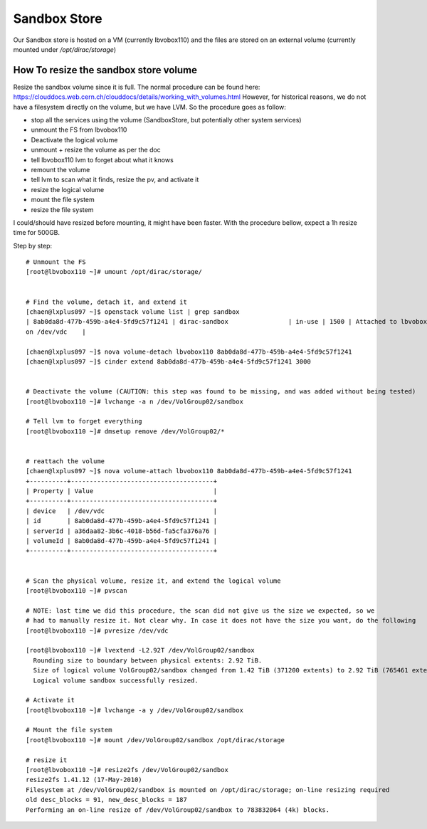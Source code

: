 =============
Sandbox Store
=============

Our Sandbox store is hosted on a VM (currently lbvobox110) and the files are stored on an external volume (currently mounted under `/opt/dirac/storage`)


How To resize the sandbox store volume
======================================

Resize the sandbox volume since it is full. The normal procedure can be found here:
https://clouddocs.web.cern.ch/clouddocs/details/working_with_volumes.html
However, for historical reasons, we do not have a filesystem directly on the volume, but we have LVM. So the
procedure goes as follow:

* stop all the services using the volume (SandboxStore, but potentially other system services)
* unmount the FS from lbvobox110
* Deactivate the logical volume
* unmount + resize the volume as per the doc
* tell lbvobox110 lvm to forget about what it knows
* remount the volume
* tell lvm to scan what it finds, resize the pv, and activate it
* resize the logical volume
* mount the file system
* resize the file system

I could/should have resized before mounting, it might have been faster. With the procedure bellow, expect a 1h resize time for 500GB.

Step by step::

  # Unmount the FS
  [root@lbvobox110 ~]# umount /opt/dirac/storage/


  # Find the volume, detach it, and extend it
  [chaen@lxplus097 ~]$ openstack volume list | grep sandbox
  | 8ab0da8d-477b-459b-a4e4-5fd9c57f1241 | dirac-sandbox                | in-use | 1500 | Attached to lbvobox110
  on /dev/vdc    |

  [chaen@lxplus097 ~]$ nova volume-detach lbvobox110 8ab0da8d-477b-459b-a4e4-5fd9c57f1241
  [chaen@lxplus097 ~]$ cinder extend 8ab0da8d-477b-459b-a4e4-5fd9c57f1241 3000


  # Deactivate the volume (CAUTION: this step was found to be missing, and was added without being tested)
  [root@lbvobox110 ~]# lvchange -a n /dev/VolGroup02/sandbox

  # Tell lvm to forget everything
  [root@lbvobox110 ~]# dmsetup remove /dev/VolGroup02/*


  # reattach the volume
  [chaen@lxplus097 ~]$ nova volume-attach lbvobox110 8ab0da8d-477b-459b-a4e4-5fd9c57f1241
  +----------+--------------------------------------+
  | Property | Value                                |
  +----------+--------------------------------------+
  | device   | /dev/vdc                             |
  | id       | 8ab0da8d-477b-459b-a4e4-5fd9c57f1241 |
  | serverId | a36daa82-3b6c-4018-b56d-fa5cfa376a76 |
  | volumeId | 8ab0da8d-477b-459b-a4e4-5fd9c57f1241 |
  +----------+--------------------------------------+


  # Scan the physical volume, resize it, and extend the logical volume
  [root@lbvobox110 ~]# pvscan

  # NOTE: last time we did this procedure, the scan did not give us the size we expected, so we
  # had to manually resize it. Not clear why. In case it does not have the size you want, do the following
  [root@lbvobox110 ~]# pvresize /dev/vdc

  [root@lbvobox110 ~]# lvextend -L2.92T /dev/VolGroup02/sandbox
    Rounding size to boundary between physical extents: 2.92 TiB.
    Size of logical volume VolGroup02/sandbox changed from 1.42 TiB (371200 extents) to 2.92 TiB (765461 extents).
    Logical volume sandbox successfully resized.

  # Activate it
  [root@lbvobox110 ~]# lvchange -a y /dev/VolGroup02/sandbox

  # Mount the file system
  [root@lbvobox110 ~]# mount /dev/VolGroup02/sandbox /opt/dirac/storage

  # resize it
  [root@lbvobox110 ~]# resize2fs /dev/VolGroup02/sandbox
  resize2fs 1.41.12 (17-May-2010)
  Filesystem at /dev/VolGroup02/sandbox is mounted on /opt/dirac/storage; on-line resizing required
  old desc_blocks = 91, new_desc_blocks = 187
  Performing an on-line resize of /dev/VolGroup02/sandbox to 783832064 (4k) blocks.